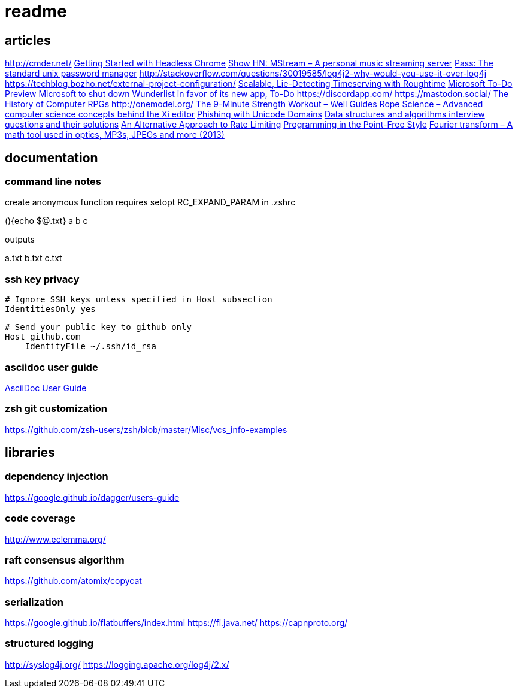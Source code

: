 = readme

== articles
http://cmder.net/
https://developers.google.com/web/updates/2017/04/headless-chrome[Getting Started with Headless Chrome]
https://news.ycombinator.com/item?id=14246334[Show HN: MStream – A personal music streaming server]
https://news.ycombinator.com/item?id=7495337[Pass: The standard unix password manager]
http://stackoverflow.com/questions/30019585/log4j2-why-would-you-use-it-over-log4j
https://techblog.bozho.net/external-project-configuration/
https://news.ycombinator.com/item?id=14164662[Scalable, Lie-Detecting Timeserving with Roughtime]
https://news.ycombinator.com/item?id=14149186[Microsoft To-Do Preview]
https://news.ycombinator.com/item?id=14154378[Microsoft to shut down Wunderlist in favor of its new app, To-Do]
https://discordapp.com/
https://mastodon.social/
https://news.ycombinator.com/item?id=14145252[The History of Computer RPGs]
http://onemodel.org/
https://news.ycombinator.com/item?id=14133060[The 9-Minute Strength Workout – Well Guides]
https://news.ycombinator.com/item?id=14129543[Rope Science – Advanced computer science concepts behind the Xi editor]
https://news.ycombinator.com/item?id=14130241[Phishing with Unicode Domains]
https://news.ycombinator.com/item?id=14128145[Data structures and algorithms interview questions and their solutions]
https://news.ycombinator.com/item?id=14100254[An Alternative Approach to Rate Limiting]
https://news.ycombinator.com/item?id=14077863[Programming in the Point-Free Style]
https://news.ycombinator.com/item?id=14084526[Fourier transform – A math tool used in optics, MP3s, JPEGs and more (2013)]

== documentation
=== command line notes
create anonymous function
requires setopt RC_EXPAND_PARAM in .zshrc
--
(){echo $@.txt} a b c
--
outputs
--
a.txt b.txt c.txt
--

=== ssh key privacy
--
    # Ignore SSH keys unless specified in Host subsection
    IdentitiesOnly yes

    # Send your public key to github only
    Host github.com
        IdentityFile ~/.ssh/id_rsa
--

=== asciidoc user guide
http://www.methods.co.nz/asciidoc/userguide.html[AsciiDoc User Guide]

=== zsh git customization
https://github.com/zsh-users/zsh/blob/master/Misc/vcs_info-examples

== libraries
=== dependency injection
https://google.github.io/dagger/users-guide

=== code coverage
http://www.eclemma.org/

=== raft consensus algorithm
https://github.com/atomix/copycat

=== serialization
https://google.github.io/flatbuffers/index.html
https://fi.java.net/
https://capnproto.org/

=== structured logging
http://syslog4j.org/
https://logging.apache.org/log4j/2.x/
